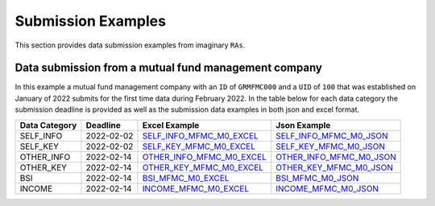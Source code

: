 Submission Examples
===================
This section provides data submission examples from imaginary ``RAs``.

Data submission from a mutual fund management company
-----------------------------------------------------
In this example a mutual fund management company with an ``ID`` of ``GRMFMC000`` and a ``UID`` of ``100`` that was established on January of 2022 submits for the first time data during February 2022. In the table below for each data category the submission deadline is provided as well as the submission data examples in both json and excel format.


+---------------+------------+-----------------------------+----------------------------+
| Data Category | Deadline   | Excel Example               | Json Example               |
+===============+============+=============================+============================+
| SELF_INFO     | 2022-02-02 | `SELF_INFO_MFMC_M0_EXCEL`_  | `SELF_INFO_MFMC_M0_JSON`_  |
+---------------+------------+-----------------------------+----------------------------+
| SELF_KEY      | 2022-02-02 | `SELF_KEY_MFMC_M0_EXCEL`_   | `SELF_KEY_MFMC_M0_JSON`_   |
+---------------+------------+-----------------------------+----------------------------+
| OTHER_INFO    | 2022-02-14 | `OTHER_INFO_MFMC_M0_EXCEL`_ | `OTHER_INFO_MFMC_M0_JSON`_ |
+---------------+------------+-----------------------------+----------------------------+
| OTHER_KEY     | 2022-02-14 | `OTHER_KEY_MFMC_M0_EXCEL`_  | `OTHER_KEY_MFMC_M0_JSON`_  |
+---------------+------------+-----------------------------+----------------------------+
| BSI           | 2022-02-14 | `BSI_MFMC_M0_EXCEL`_        | `BSI_MFMC_M0_JSON`_        |
+---------------+------------+-----------------------------+----------------------------+
| INCOME        | 2022-02-14 | `INCOME_MFMC_M0_EXCEL`_     | `INCOME_MFMC_M0_JSON`_     |
+---------------+------------+-----------------------------+----------------------------+

.. _SELF_INFO_MFMC_M0_EXCEL: https://github.com/lerooze/journey-docs/blob/main/domain_files/ifdat/example/SELF_INFO_MFMC_M0_EXAMPLE.xlsx
.. _SELF_INFO_MFMC_M0_JSON: https://github.com/lerooze/journey-docs/blob/main/domain_files/ifdat/example/SELF_INFO_MFMC_M0_EXAMPLE.json
.. _SELF_KEY_MFMC_M0_EXCEL: https://github.com/lerooze/journey-docs/blob/main/domain_files/ifdat/example/SELF_KEY_MFMC_M0_EXAMPLE.xlsx
.. _SELF_KEY_MFMC_M0_JSON: https://github.com/lerooze/journey-docs/blob/main/domain_files/ifdat/example/SELF_KEY_MFMC_M0_EXAMPLE.json
.. _OTHER_INFO_MFMC_M0_EXCEL: https://github.com/lerooze/journey-docs/blob/main/domain_files/ifdat/example/OTHER_INFO_MFMC_M0_EXAMPLE.xlsx
.. _OTHER_INFO_MFMC_M0_JSON: https://github.com/lerooze/journey-docs/blob/main/domain_files/ifdat/example/OTHER_INFO_MFMC_M0_EXAMPLE.json
.. _OTHER_KEY_MFMC_M0_EXCEL: https://github.com/lerooze/journey-docs/blob/main/domain_files/ifdat/example/OTHER_KEY_MFMC_M0_EXAMPLE.xlsx
.. _OTHER_KEY_MFMC_M0_JSON: https://github.com/lerooze/journey-docs/blob/main/domain_files/ifdat/example/OTHER_KEY_MFMC_M0_EXAMPLE.json
.. _BSI_MFMC_M0_EXCEL: https://github.com/lerooze/journey-docs/blob/main/domain_files/ifdat/example/BSI_MFMC_M0_EXAMPLE.xlsx
.. _BSI_MFMC_M0_JSON: https://github.com/lerooze/journey-docs/blob/main/domain_files/ifdat/example/BSI_MFMC_M0_EXAMPLE.json
.. _INCOME_MFMC_M0_EXCEL: https://github.com/lerooze/journey-docs/blob/main/domain_files/ifdat/example/INCOME_MFMC_M0_EXAMPLE.xlsx
.. _INCOME_MFMC_M0_JSON: https://github.com/lerooze/journey-docs/blob/main/domain_files/ifdat/example/INCOME_MFMC_M0_EXAMPLE.json
